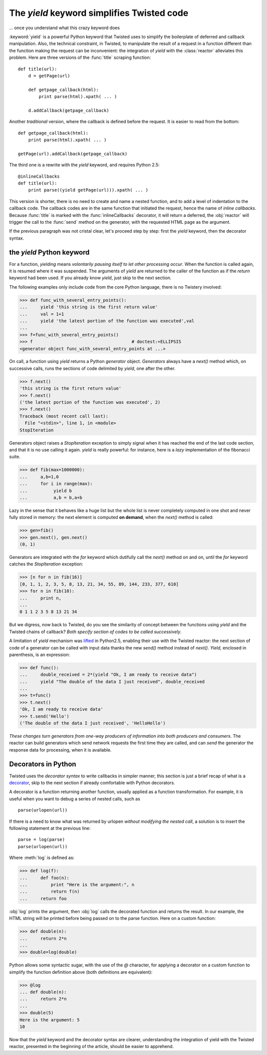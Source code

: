 
.. link to :doc:counters
.. link to queens and knight in the tests
.. (yield 3) is an expression
.. generators allows the superpowerful itertools

.. _yield:

The *yield* keyword simplifies Twisted code
===========================================

... once you understand what this crazy keyword does

:keyword:`yield` is a powerful Python keyword that Twisted uses to
simplify the boilerplate of deferred and callback manipulation.  Also,
the technical constraint, in Twisted, to manipulate the result of a
request in a function different than the function making the request
can be inconvenient: the integration of *yield* with the
:class:`reactor` alleviates this problem. Here are three versions of
the :func:`title` scraping function::

  def title(url):
      d = getPage(url)

      def getpage_callback(html):       
          print parse(html).xpath( ... )      

      d.addCallback(getpage_callback)   

Another *traditional* version, where the callback is defined before
the request. It is easier to read from the bottom::

  def getpage_callback(html):
      print parse(html).xpath( ... )      

  getPage(url).addCallback(getpage_callback)

The third one is a rewrite with the *yield* keyword, and requires
Python 2.5::

   @inlineCallbacks
   def title(url):
       print parse((yield getPage(url))).xpath( ... )

This version is shorter, there is no need to create and name a nested
function, and to add a level of indentation to the callback code. The
callback codes are in the same function that initiated the request,
hence the name of *inline callbacks*. Because :func:`title` is marked
with the :func:`inlineCallbacks` decorator, it will return a deferred,
the :obj:`reactor` will trigger the call to the :func:`send` method on
the generator, with the requested HTML page as the argument.

If the previous paragraph was not cristal clear, let's proceed step by
step: first the *yield* keyword, then the decorator syntax.

the *yield* Python keyword
--------------------------

For a function, *yielding* means *volontarily pausing itself to let
other processing occur*. When the function is called again, it is
resumed where it was suspended. The arguments of *yield* are returned
to the caller of the function as if the *return* keyword had been
used. If you already know *yield*, just skip to the next section.

The following examples only include code from the core Python
language, there is no Twistery involved:

>>> def func_with_several_entry_points():
...     yield 'this string is the first return value'
...     val = 1+1
...     yield 'the latest portion of the function was executed',val
...
>>> f=func_with_several_entry_points()
>>> f                                      # doctest:+ELLIPSIS
<generator object func_with_several_entry_points at ...>

On call, a function using *yield* returns a Python *generator*
object. *Generators* always have a *next()* method which, on
successive calls, runs the sections of code delimited by *yield*,
one after the other.

>>> f.next()
'this string is the first return value'
>>> f.next()
('the latest portion of the function was executed', 2)
>>> f.next()
Traceback (most recent call last):
  File "<stdin>", line 1, in <module>
StopIteration

Generators object raises a *StopIteration* exception to simply signal
when it has reached the end of the last code section, and that it is
no use calling it again. *yield* is really powerful: for instance,
here is a *lazy* implementation of the fibonacci suite.

>>> def fib(max=1000000):
...     a,b=1,0	
...     for i in range(max):
...          yield b
...          a,b = b,a+b

Lazy in the sense that it behaves like a huge list but the whole list
is never completely computed in one shot and never fully stored in
memory: the next element is computed **on demand**, when the
*next()* method is called:

>>> gen=fib()
>>> gen.next(), gen.next()
(0, 1)

Generators are integrated with the *for* keyword which
dutifully call the *next()* method on and on, until the
*for* keyword catches the *StopIteration* exception:

>>> [n for n in fib(16)]
[0, 1, 1, 2, 3, 5, 8, 13, 21, 34, 55, 89, 144, 233, 377, 610]
>>> for n in fib(10):
...     print n,
... 
0 1 1 2 3 5 8 13 21 34

But we digress, now back to Twisted, do you see the similarity of
concept between the functions using *yield* and the Twisted
chains of callback? *Both specify section of codes to be called
successively*.

A limitation of *yield* mechanism was lifted_ in Python2.5, enabling
their use with the Twisted reactor: the next section of code of a
generator can be called with input data thanks the new *send()*
method instead of *next()*. *Yield*, enclosed in parenthesis, is
an expression:

.. _lifted: http://docs.python.org/whatsnew/2.5.html#pep-342-new-generator-features

>>> def func():
...     double_received = 2*(yield "Ok, I am ready to receive data")
...     yield "The double of the data I just received", double_received
... 
>>> t=func()
>>> t.next()
'Ok, I am ready to receive data'
>>> t.send('Hello')
('The double of the data I just received', 'HelloHello')

*These changes turn generators from one-way producers of information
into both producers and consumers*. The reactor can build generators
which send network requests the first time they are called, and can
*send* the generator the response data for processing, when it is
available.

Decorators in Python
--------------------

Twisted uses the *decorator syntax* to write callbacks in simpler manner,
this section is just a brief recap of what is a decorator_, skip to the
next section if already comfortable with Python decorators.

.. _decorator: http://wiki.python.org/moin/PythonDecorators

A decorator is a function returning another function, usually applied
as a function transformation. For example, it is useful when you want
to debug a series of nested calls, such as ::

   parse(urlopen(url))

If there is a need to know what was returned by urlopen *without
modifying the nested call*, a solution is to insert the following
statement at the previous line::

   parse = log(parse)
   parse(urlopen(url))

Where :meth:`log` is defined as:

>>> def log(f):
...     def foo(n):
...         print "Here is the argument:", n
... 	    return f(n)
...     return foo

:obj:`log` prints the argument, then :obj:`log` calls the decorated
function and returns the result. In our example, the HTML string will
be printed before being passed on to the parse function. Here on a
custom function:

>>> def double(n):
...     return 2*n
... 
>>> double=log(double)

Python allows some syntactic sugar, with the use of the *@* character,
for applying a decorator on a custom function to simplify the function
definition above (both definitions are equivalent):

>>> @log
... def double(n):
...     return 2*n
... 
>>> double(5)
Here is the argument: 5
10

Now that the *yield* keyword and the decorator syntax are clearer,
understanding the integration of yield with the Twisted reactor,
presented in the beginning of the article, should be easier to
apprehend.
